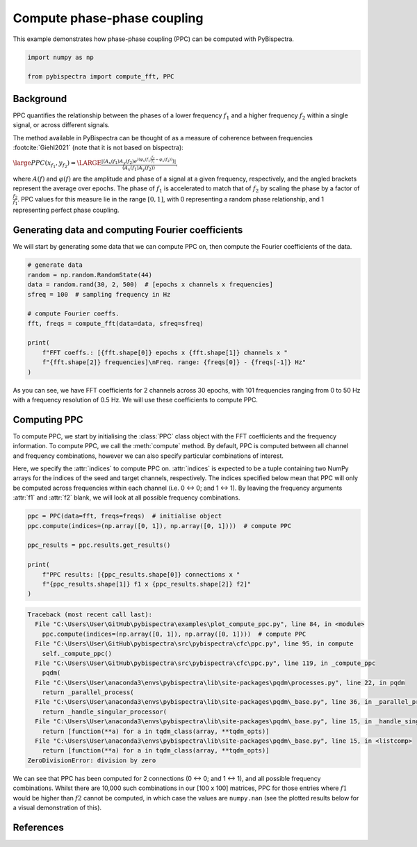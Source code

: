 
.. DO NOT EDIT.
.. THIS FILE WAS AUTOMATICALLY GENERATED BY SPHINX-GALLERY.
.. TO MAKE CHANGES, EDIT THE SOURCE PYTHON FILE:
.. "auto_examples\plot_compute_ppc.py"
.. LINE NUMBERS ARE GIVEN BELOW.

.. only:: html

    .. note::
        :class: sphx-glr-download-link-note

        :ref:`Go to the end <sphx_glr_download_auto_examples_plot_compute_ppc.py>`
        to download the full example code

.. rst-class:: sphx-glr-example-title

.. _sphx_glr_auto_examples_plot_compute_ppc.py:


============================
Compute phase-phase coupling
============================

This example demonstrates how phase-phase coupling (PPC) can be computed with
PyBispectra.

.. GENERATED FROM PYTHON SOURCE LINES 11-16

.. code-block:: default


    import numpy as np

    from pybispectra import compute_fft, PPC








.. GENERATED FROM PYTHON SOURCE LINES 17-37

Background
----------

PPC quantifies the relationship between the phases of a lower frequency
:math:`f_1` and a higher frequency :math:`f_2` within a single signal, or
across different signals.

The method available in PyBispectra can be thought of as a measure of
coherence between frequencies :footcite:`Giehl2021` (note that it is not
based on bispectra):

:math:`\large PPC(x_{f_1}, y_{f_2})=\LARGE \frac{|\langle A_x(f_1)A_y(f_2) e^{i(\varphi_x(f_1)\frac{f_2}{f_1}-\varphi_x(f_2))} \rangle|}{\langle A_x(f_1)A_y(f_2) \rangle}`,

where :math:`A(f)` and :math:`\varphi(f)` are the amplitude and phase of a
signal at a given frequency, respectively, and the angled brackets represent
the average over epochs. The phase of :math:`f_1` is accelerated to match
that of :math:`f_2` by scaling the phase by a factor of
:math:`\frac{f_2}{f_1}`. PPC values for this measure lie in the range
:math:`[0, 1]`, with 0 representing a random phase relationship, and 1
representing perfect phase coupling.

.. GENERATED FROM PYTHON SOURCE LINES 39-44

Generating data and computing Fourier coefficients
--------------------------------------------------

We will start by generating some data that we can compute PPC on, then
compute the Fourier coefficients of the data.

.. GENERATED FROM PYTHON SOURCE LINES 46-60

.. code-block:: default


    # generate data
    random = np.random.RandomState(44)
    data = random.rand(30, 2, 500)  # [epochs x channels x frequencies]
    sfreq = 100  # sampling frequency in Hz

    # compute Fourier coeffs.
    fft, freqs = compute_fft(data=data, sfreq=sfreq)

    print(
        f"FFT coeffs.: [{fft.shape[0]} epochs x {fft.shape[1]} channels x "
        f"{fft.shape[2]} frequencies]\nFreq. range: {freqs[0]} - {freqs[-1]} Hz"
    )





.. rst-class:: sphx-glr-script-out

 .. code-block:: none

    Computing FFT on the data...
    Processing channels...:   0%|                                                                    | 0/2 [00:00<?, ?it/s]    Processing channels...: 100%|####################################################################| 2/2 [00:00<?, ?it/s]
        [FFT computation finished]

    FFT coeffs.: [30 epochs x 2 channels x 101 frequencies]
    Freq. range: 0.0 - 50.0 Hz




.. GENERATED FROM PYTHON SOURCE LINES 61-80

As you can see, we have FFT coefficients for 2 channels across 30 epochs,
with 101 frequencies ranging from 0 to 50 Hz with a frequency resolution of
0.5 Hz. We will use these coefficients to compute PPC.

Computing PPC
-------------

To compute PPC, we start by initialising the :class:`PPC` class object with
the FFT coefficients and the frequency information. To compute PPC, we call
the :meth:`compute` method. By default, PPC is computed between all channel
and frequency combinations, however we can also specify particular
combinations of interest.

Here, we specify the :attr:`indices` to compute PPC on. :attr:`indices` is
expected to be a tuple containing two NumPy arrays for the indices of the
seed and target channels, respectively. The indices specified below mean that
PPC will only be computed across frequencies within each channel (i.e.
0 <-> 0; and 1 <-> 1). By leaving the frequency arguments :attr:`f1` and
:attr:`f2` blank, we will look at all possible frequency combinations.

.. GENERATED FROM PYTHON SOURCE LINES 82-93

.. code-block:: default


    ppc = PPC(data=fft, freqs=freqs)  # initialise object
    ppc.compute(indices=(np.array([0, 1]), np.array([0, 1])))  # compute PPC

    ppc_results = ppc.results.get_results()

    print(
        f"PPC results: [{ppc_results.shape[0]} connections x "
        f"{ppc_results.shape[1]} f1 x {ppc_results.shape[2]} f2]"
    )



.. rst-class:: sphx-glr-script-out

.. code-block:: pytb

    Traceback (most recent call last):
      File "C:\Users\User\GitHub\pybispectra\examples\plot_compute_ppc.py", line 84, in <module>
        ppc.compute(indices=(np.array([0, 1]), np.array([0, 1])))  # compute PPC
      File "C:\Users\User\GitHub\pybispectra\src\pybispectra\cfc\ppc.py", line 95, in compute
        self._compute_ppc()
      File "C:\Users\User\GitHub\pybispectra\src\pybispectra\cfc\ppc.py", line 119, in _compute_ppc
        pqdm(
      File "C:\Users\User\anaconda3\envs\pybispectra\lib\site-packages\pqdm\processes.py", line 22, in pqdm
        return _parallel_process(
      File "C:\Users\User\anaconda3\envs\pybispectra\lib\site-packages\pqdm\_base.py", line 36, in _parallel_process
        return _handle_singular_processor(
      File "C:\Users\User\anaconda3\envs\pybispectra\lib\site-packages\pqdm\_base.py", line 15, in _handle_singular_processor
        return [function(**a) for a in tqdm_class(array, **tqdm_opts)]
      File "C:\Users\User\anaconda3\envs\pybispectra\lib\site-packages\pqdm\_base.py", line 15, in <listcomp>
        return [function(**a) for a in tqdm_class(array, **tqdm_opts)]
    ZeroDivisionError: division by zero




.. GENERATED FROM PYTHON SOURCE LINES 94-100

We can see that PPC has been computed for 2 connections (0 <-> 0; and 1 <->
1), and all possible frequency combinations. Whilst there are 10,000 such
combinations in our [100 x 100] matrices, PPC for those entries where
:math:`f1` would be higher than :math:`f2` cannot be computed, in which case
the values are ``numpy.nan`` (see the plotted results below for a visual
demonstration of this).

.. GENERATED FROM PYTHON SOURCE LINES 103-106

References
-----------------------------------------------------------------------------
.. footbibliography::


.. rst-class:: sphx-glr-timing

   **Total running time of the script:** ( 0 minutes  2.092 seconds)


.. _sphx_glr_download_auto_examples_plot_compute_ppc.py:

.. only:: html

  .. container:: sphx-glr-footer sphx-glr-footer-example




    .. container:: sphx-glr-download sphx-glr-download-python

      :download:`Download Python source code: plot_compute_ppc.py <plot_compute_ppc.py>`

    .. container:: sphx-glr-download sphx-glr-download-jupyter

      :download:`Download Jupyter notebook: plot_compute_ppc.ipynb <plot_compute_ppc.ipynb>`


.. only:: html

 .. rst-class:: sphx-glr-signature

    `Gallery generated by Sphinx-Gallery <https://sphinx-gallery.github.io>`_
